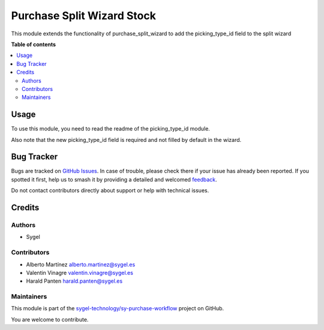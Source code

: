 ===========================
Purchase Split Wizard Stock
===========================

.. 
   !!!!!!!!!!!!!!!!!!!!!!!!!!!!!!!!!!!!!!!!!!!!!!!!!!!!
   !! This file is generated by oca-gen-addon-readme !!
   !! changes will be overwritten.                   !!
   !!!!!!!!!!!!!!!!!!!!!!!!!!!!!!!!!!!!!!!!!!!!!!!!!!!!
   !! source digest: sha256:51d0c50d8bd560fe1d6da6dd09d3c00ce6ca2866caec12f03be58cb0f1ccfb8c
   !!!!!!!!!!!!!!!!!!!!!!!!!!!!!!!!!!!!!!!!!!!!!!!!!!!!

.. |badge1| image:: https://img.shields.io/badge/maturity-Beta-yellow.png
    :target: https://odoo-community.org/page/development-status
    :alt: Beta
.. |badge2| image:: https://img.shields.io/badge/licence-AGPL--3-blue.png
    :target: http://www.gnu.org/licenses/agpl-3.0-standalone.html
    :alt: License: AGPL-3
.. |badge3| image:: https://img.shields.io/badge/github-sygel--technology%2Fsy--purchase--workflow-lightgray.png?logo=github
    :target: https://github.com/sygel-technology/sy-purchase-workflow/tree/16.0/purchase_split_wizard_stock
    :alt: sygel-technology/sy-purchase-workflow

|badge1| |badge2| |badge3|

This module extends the functionality of purchase_split_wizard to add
the picking_type_id field to the split wizard

**Table of contents**

.. contents::
   :local:

Usage
=====

To use this module, you need to read the readme of the picking_type_id
module.

Also note that the new picking_type_id field is required and not filled
by default in the wizard.

Bug Tracker
===========

Bugs are tracked on `GitHub Issues <https://github.com/sygel-technology/sy-purchase-workflow/issues>`_.
In case of trouble, please check there if your issue has already been reported.
If you spotted it first, help us to smash it by providing a detailed and welcomed
`feedback <https://github.com/sygel-technology/sy-purchase-workflow/issues/new?body=module:%20purchase_split_wizard_stock%0Aversion:%2016.0%0A%0A**Steps%20to%20reproduce**%0A-%20...%0A%0A**Current%20behavior**%0A%0A**Expected%20behavior**>`_.

Do not contact contributors directly about support or help with technical issues.

Credits
=======

Authors
-------

* Sygel

Contributors
------------

- Alberto Martínez alberto.martinez@sygel.es
- Valentin Vinagre valentin.vinagre@sygel.es
- Harald Panten harald.panten@sygel.es

Maintainers
-----------

This module is part of the `sygel-technology/sy-purchase-workflow <https://github.com/sygel-technology/sy-purchase-workflow/tree/16.0/purchase_split_wizard_stock>`_ project on GitHub.

You are welcome to contribute.
